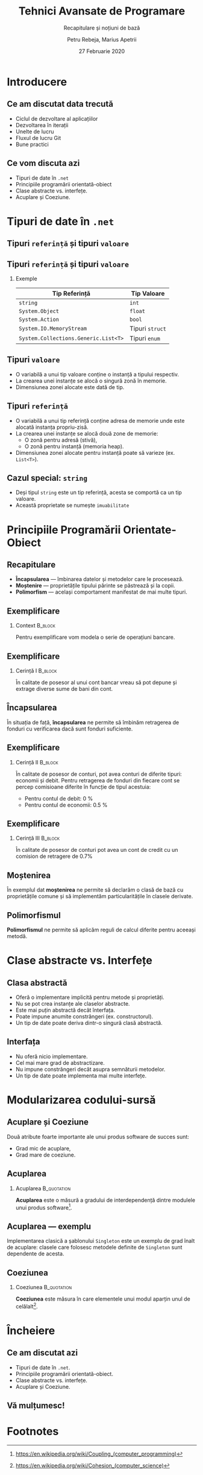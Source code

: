 #    -*- mode: org -*-
#+title: Tehnici Avansate de Programare
#+subtitle: Recapitulare și noțiuni de bază
#+author: Petru Rebeja, Marius Apetrii
#+date: 27 Februarie 2020
#+language: ro
#+options: H:2 toc:nil \n:nil @:t ::t |:t ^:t *:t TeX:t LaTeX:t
#+latex_class: beamer
#+columns: %45ITEM %10BEAMER_env(Env) %10BEAMER_act(Act) %4BEAMER_col(Col) %8BEAMER_opt(Opt)
#+beamer_theme: metropolis
#+beamer_color_theme:
#+beamer_font_theme:
#+beamer_inner_theme:
#+beamer_outer_theme:
#+beamer_header: \institute[UAIC]{Facultatea de Matematică\\Universitatea Alexandru Ioan Cuza, Iași}
* Introducere
** Ce am discutat data trecută
   \pause
   - Ciclul de dezvoltare al aplicațiilor
   - Dezvoltarea în iterații
   - Unelte de lucru
   - Fluxul de lucru Git
   - Bune practici
** Ce vom discuta azi
    - Tipuri de date în =.net=
    - Principiile programării orientată-obiect
    - Clase abstracte vs. interfețe.
    - Acuplare și Coeziune.
* Tipuri de date în =.net=
** Tipuri =referință= și tipuri =valoare=
   #+begin_src dot :exports results :file ./img/netcore-types.png
     digraph types{
	     graph[dpi=600]
	     rankdir=BT;
	     node[shape=rectangle]

	     {"Refecence\nType", "Value\nType"}->"Object"
     }
   #+end_src

   #+attr_latex: :width 0.6\textwidth
   #+RESULTS:
   [[file:./img/netcore-types.png]]
** Tipuri =referință= și tipuri =valoare=
*** Exemple
    | Tip Referință                        | Tip Valoare     |
    |--------------------------------------+-----------------|
    | =string=                             | =int=           |
    | =System.Object=                      | =float=         |
    | =System.Action=                      | =bool=          |
    | =System.IO.MemoryStream=             | Tipuri =struct= |
    | =System.Collections.Generic.List<T>= | Tipuri =enum=   |
** Tipuri =valoare=
   - O variabilă a unui tip valoare conține o instanță a tipului respectiv.
   - La crearea unei instanțe se alocă o singură zonă în memorie.
   - Dimensiunea zonei alocate este dată de tip.
** Tipuri =referință=
   - O variabilă a unui tip referință conține adresa de memorie unde este alocată instanța propriu-zisă.
   - La crearea unei instanțe se alocă două zone de memorie:
     - O zonă pentru adresă (stivă),
     - O zonă pentru instanță (memoria heap).
   - Dimensiunea zonei alocate pentru instanță poate să varieze (ex. =List<T>=).
** Cazul special: =string=
   - Deși tipul =string= este un tip referință, acesta se comportă ca un tip valoare.
   - Această proprietate se numește =imuabilitate=
* Principiile Programării Orientate-Obiect
** Recapitulare
   - *Încapsularea* --- îmbinarea datelor și metodelor care le procesează.
   - *Moștenire* --- proprietățile tipului părinte se păstrează și la copii.
   - *Polimorfism* --- același comportament manifestat de mai multe tipuri.
** Exemplificare
*** Context                                                         :B_block:
    :PROPERTIES:
    :BEAMER_env: block
    :END:
    \vskip 0.1in
    Pentru exemplificare vom modela o serie de operațiuni bancare.
** Exemplificare
*** Cerință I                                                       :B_block:
    :PROPERTIES:
    :BEAMER_env: block
    :END:
    \vskip 0.1in
    În calitate de posesor al unui cont bancar vreau să pot depune și extrage diverse sume de bani din cont.
** Încapsularea
   În situația de față, *încapsularea* ne permite să îmbinăm retragerea de fonduri cu verificarea dacă sunt fonduri suficiente.
** Exemplificare
*** Cerință II                                                      :B_block:
    :PROPERTIES:
    :BEAMER_env: block
    :END:
    \vskip 0.1in
    În calitate de posesor de conturi, pot avea conturi de diferite tipuri: economii și debit. Pentru retragerea de fonduri din fiecare cont se percep comisioane diferite în funcție de tipul acestuia:
    - Pentru contul de debit: 0 %
    - Pentru contul de economii: 0.5 %
** Exemplificare
*** Cerință III                                                     :B_block:
    :PROPERTIES:
    :BEAMER_env: block
    :END:
    \vskip 0.1in
    În calitate de posesor de conturi pot avea un cont de credit cu un comision de retragere de 0.7%
** Moștenirea
   În exemplul dat *moștenirea* ne permite să declarăm o clasă de bază cu proprietățile comune și să implementăm particularitățile în clasele derivate.
** Polimorfismul
   *Polimorfismul* ne permite să aplicăm reguli de calcul diferite pentru aceeași metodă.
* Clase abstracte vs. Interfețe
** Clasa abstractă
   - Oferă o implementare implicită pentru metode și proprietăți.
   - Nu se pot crea instanțe ale claselor abstracte.
   - Este mai puțin abstractă decât înterfața.
   - Poate impune anumite constrângeri (ex. constructorul).
   - Un tip de date poate deriva dintr-o singură clasă abstractă.
** Interfața
   - Nu oferă nicio implementare.
   - Cel mai mare grad de abstractizare.
   - Nu impune constrângeri decât asupra semnăturii metodelor.
   - Un tip de date poate implementa mai multe interfețe.
* Modularizarea codului-sursă
** Acuplare și Coeziune
   Două atribute foarte importante ale unui produs software de succes sunt:
   - Grad mic de acuplare,
   - Grad mare de coeziune.
** Acuplarea
*** Acuplarea                                                   :B_quotation:
    :PROPERTIES:
    :BEAMER_env: quotation
    :END:
    *Acuplarea* este o măsură a gradului de interdependență dintre modulele unui produs software[fn:1].
** Acuplarea --- exemplu
   Implementarea clasică a șablonului =Singleton= este un exemplu de grad înalt de acuplare: clasele care folosesc metodele definite de =Singleton= sunt dependente de acesta.
** Coeziunea
*** Coeziunea                                                   :B_quotation:
    :PROPERTIES:
    :BEAMER_env: quotation
    :END:
    *Coeziunea* este măsura în care elementele unui modul aparțin unul de celălalt[fn:2].
* Încheiere
** Ce am discutat azi
   - Tipuri de date în =.net=.
   - Principiile programării orientată-obiect.
   - Clase abstracte vs. interfețe.
   - Acuplare și Coeziune.
** Vă mulțumesc!

* Footnotes

[fn:2]https://en.wikipedia.org/wiki/Cohesion_(computer_science)

[fn:1]https://en.wikipedia.org/wiki/Coupling_(computer_programming)
